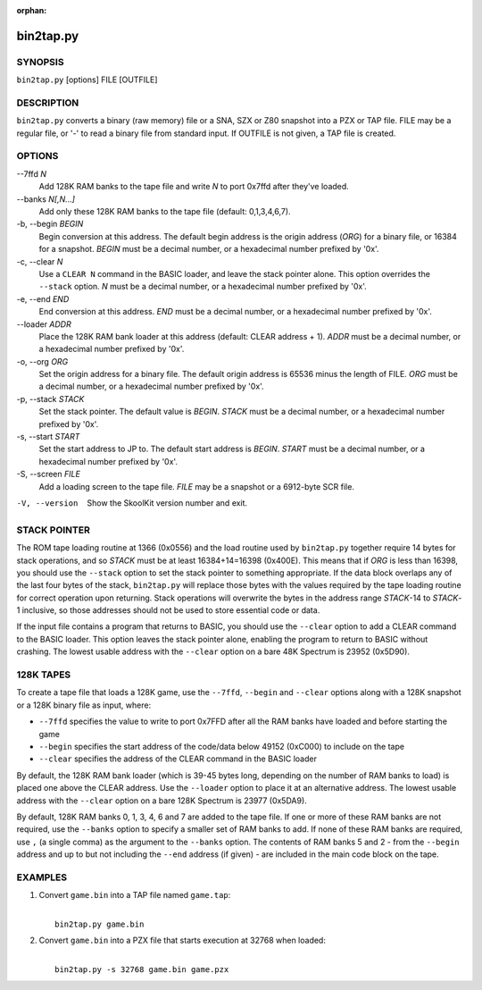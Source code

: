 :orphan:

==========
bin2tap.py
==========

SYNOPSIS
========
``bin2tap.py`` [options] FILE [OUTFILE]

DESCRIPTION
===========
``bin2tap.py`` converts a binary (raw memory) file or a SNA, SZX or Z80
snapshot into a PZX or TAP file. FILE may be a regular file, or '-' to read a
binary file from standard input. If OUTFILE is not given, a TAP file is
created.

OPTIONS
=======
--7ffd `N`
  Add 128K RAM banks to the tape file and write `N` to port 0x7ffd after
  they've loaded.

--banks `N[,N...]`
  Add only these 128K RAM banks to the tape file (default: 0,1,3,4,6,7).

-b, --begin `BEGIN`
  Begin conversion at this address. The default begin address is the origin
  address (`ORG`) for a binary file, or 16384 for a snapshot. `BEGIN` must be a
  decimal number, or a hexadecimal number prefixed by '0x'.

-c, --clear `N`
  Use a ``CLEAR N`` command in the BASIC loader, and leave the stack pointer
  alone. This option overrides the ``--stack`` option. `N` must be a decimal
  number, or a hexadecimal number prefixed by '0x'.

-e, --end `END`
  End conversion at this address. `END` must be a decimal number, or a
  hexadecimal number prefixed by '0x'.

--loader `ADDR`
  Place the 128K RAM bank loader at this address (default: CLEAR address + 1).
  `ADDR` must be a decimal number, or a hexadecimal number prefixed by '0x'.

-o, --org `ORG`
  Set the origin address for a binary file. The default origin address is 65536
  minus the length of FILE. `ORG` must be a decimal number, or a hexadecimal
  number prefixed by '0x'.

-p, --stack `STACK`
  Set the stack pointer. The default value is `BEGIN`. `STACK` must be a
  decimal number, or a hexadecimal number prefixed by '0x'.

-s, --start `START`
  Set the start address to JP to. The default start address is `BEGIN`. `START`
  must be a decimal number, or a hexadecimal number prefixed by '0x'.

-S, --screen `FILE`
  Add a loading screen to the tape file. `FILE` may be a snapshot or a
  6912-byte SCR file.

-V, --version
  Show the SkoolKit version number and exit.

STACK POINTER
=============
The ROM tape loading routine at 1366 (0x0556) and the load routine used by
``bin2tap.py`` together require 14 bytes for stack operations, and so `STACK`
must be at least 16384+14=16398 (0x400E). This means that if `ORG` is less than
16398, you should use the ``--stack`` option to set the stack pointer to
something appropriate. If the data block overlaps any of the last four bytes of
the stack, ``bin2tap.py`` will replace those bytes with the values required by
the tape loading routine for correct operation upon returning. Stack operations
will overwrite the bytes in the address range `STACK`-14 to `STACK`-1
inclusive, so those addresses should not be used to store essential code or
data.

If the input file contains a program that returns to BASIC, you should use the
``--clear`` option to add a CLEAR command to the BASIC loader. This option
leaves the stack pointer alone, enabling the program to return to BASIC without
crashing. The lowest usable address with the ``--clear`` option on a bare 48K
Spectrum is 23952 (0x5D90).

128K TAPES
==========
To create a tape file that loads a 128K game, use the ``--7ffd``, ``--begin``
and ``--clear`` options along with a 128K snapshot or a 128K binary file as
input, where:

* ``--7ffd`` specifies the value to write to port 0x7FFD after all the RAM
  banks have loaded and before starting the game
* ``--begin`` specifies the start address of the code/data below 49152 (0xC000)
  to include on the tape
* ``--clear`` specifies the address of the CLEAR command in the BASIC loader

By default, the 128K RAM bank loader (which is 39-45 bytes long, depending on
the number of RAM banks to load) is placed one above the CLEAR address. Use the
``--loader`` option to place it at an alternative address. The lowest usable
address with the ``--clear`` option on a bare 128K Spectrum is 23977 (0x5DA9).

By default, 128K RAM banks 0, 1, 3, 4, 6 and 7 are added to the tape file. If
one or more of these RAM banks are not required, use the ``--banks`` option to
specify a smaller set of RAM banks to add. If none of these RAM banks are
required, use ``,`` (a single comma) as the argument to the ``--banks`` option.
The contents of RAM banks 5 and 2 - from the ``--begin`` address and up to but
not including the ``--end`` address (if given) - are included in the main code
block on the tape.

EXAMPLES
========
1. Convert ``game.bin`` into a TAP file named ``game.tap``:

   |
   |   ``bin2tap.py game.bin``

2. Convert ``game.bin`` into a PZX file that starts execution at 32768 when
   loaded:

   |
   |   ``bin2tap.py -s 32768 game.bin game.pzx``
